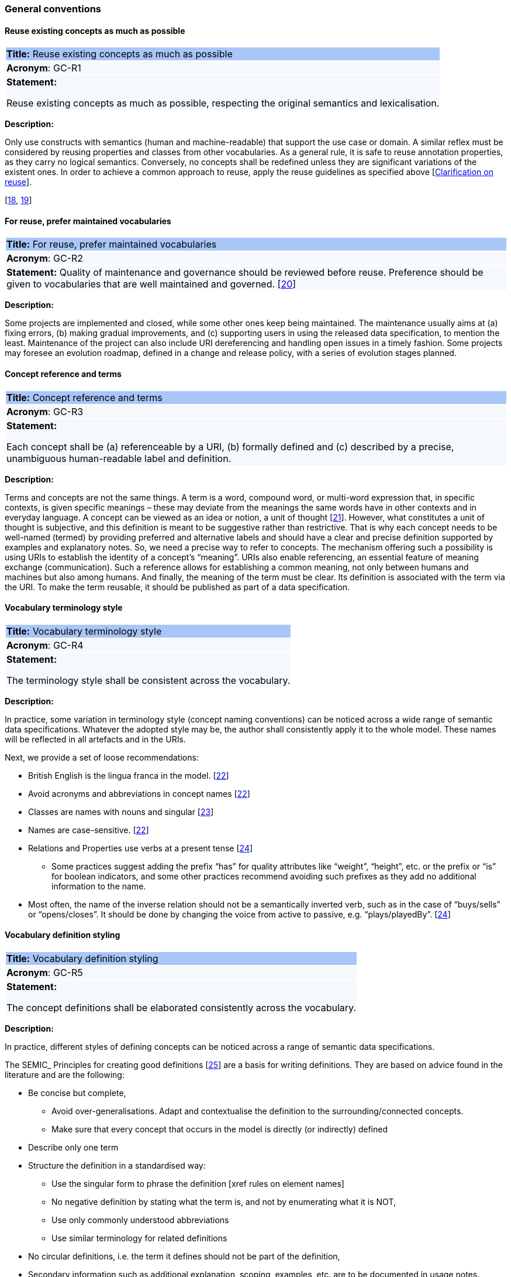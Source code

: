 === General conventions

[[sec:gc-r1]]
==== Reuse existing concepts as much as possible

|===
|{set:cellbgcolor: #a8c6f7}
 *Title:* Reuse existing concepts as much as possible

|{set:cellbgcolor: #f5f8fc}
*Acronym*: GC-R1

|*Statement:*

Reuse existing concepts as much as possible, respecting the original semantics and lexicalisation.
|===

*Description:*

Only use constructs with semantics (human and machine-readable) that support the use case or domain. A similar reflex must
be considered by reusing properties and classes from other vocabularies.
As a general rule, it is safe to reuse annotation properties, as they carry no logical semantics.
Conversely, no concepts shall be redefined unless they are significant variations of the existent ones.
In order to achieve a common approach to reuse, apply the reuse guidelines as specified above [xref:clarification-on-reuse.adoc[Clarification on reuse]].

[xref:references.adoc#ref:18[18],
xref:references.adoc#ref:19[19]]


[[sec:gc-r2]]
==== For reuse, prefer maintained vocabularies

|===
|{set:cellbgcolor: #a8c6f7}
 *Title:* For reuse, prefer maintained vocabularies

|{set:cellbgcolor: #f5f8fc}
*Acronym*: GC-R2

|*Statement:*
Quality of maintenance and governance should be reviewed before reuse. Preference should be given to vocabularies that are
well maintained and governed.
[xref:references.adoc#ref:20[20]]
|===

*Description:*

Some projects are implemented and closed, while some other ones keep being maintained. The maintenance usually aims at
(a) fixing errors, (b) making gradual improvements, and (c) supporting users in using the released data specification,
to mention the least. Maintenance of the project can also include URI dereferencing and handling open issues in a timely
fashion. Some projects may foresee an evolution roadmap, defined in a change and release policy, with a series of evolution
stages planned.


[[sec:gc-r3]]
==== Concept reference and terms

|===
|{set:cellbgcolor: #a8c6f7}
 *Title:* Concept reference and terms

|{set:cellbgcolor: #f5f8fc}
*Acronym*: GC-R3

|*Statement:*

Each concept shall be (a) referenceable by a URI, (b) formally defined and (c) described by a precise, unambiguous human-readable
label and definition.

|===
*Description:*

Terms and concepts are not the same things. A term is a word, compound word, or multi-word expression that, in specific
contexts, is given specific meanings – these may deviate from the meanings the same words have in other contexts and in
everyday language.
A concept can be viewed as an idea or notion, a unit of thought [xref:references.adoc#ref:21[21]]. However, what constitutes a unit of thought is
subjective, and this definition is meant to be suggestive rather than restrictive. That is why each concept needs to be
well-named (termed) by providing preferred and alternative labels and should have a clear and precise definition supported
by examples and explanatory notes.
So, we need a precise way to refer to concepts. The mechanism offering such a possibility is using URIs to establish the
identity of a concept’s “meaning”. URIs also enable referencing, an essential feature of meaning exchange (communication).
Such a reference allows for establishing a common meaning, not only between humans and machines but also among humans.
And finally, the meaning of the term must be clear. Its definition is associated with the term via the URI. To make the
term reusable, it should be published as part of a data specification.

[[sec:gc-r4]]
==== Vocabulary terminology style
|===
|{set:cellbgcolor: #a8c6f7}
 *Title:*  Vocabulary terminology style

|{set:cellbgcolor: #f5f8fc}
*Acronym*: GC-R4

|*Statement:*

The terminology style shall be consistent across the vocabulary.

|===
*Description:*

In practice, some variation in terminology style (concept naming conventions) can be noticed across a wide range of semantic
data specifications. Whatever the adopted style may be, the author shall consistently apply it to the whole model. These
names will be reflected in all artefacts and in the URIs.

Next, we provide a set of loose recommendations:

* British English is the lingua franca in the model. [xref:references.adoc#ref:22[22]]
* Avoid acronyms and abbreviations in concept names [xref:references.adoc#ref:22[22]]
* Classes are names with nouns and singular [xref:references.adoc#ref:23[23]]
* Names are case-sensitive. [xref:references.adoc#ref:22[22]]
* Relations and Properties use verbs at a present tense [xref:references.adoc#ref:24[24]]
** Some practices suggest adding the prefix “has” for quality attributes like “weight”, “height”, etc. or the prefix or
“is” for boolean indicators, and some other practices recommend avoiding such prefixes as they add no additional information
to the name.
* Most often, the name of the inverse relation should not be a semantically inverted verb, such as in the case of “buys/sells”
or “opens/closes”. It should be done by changing the voice from active to passive, e.g. “plays/playedBy”. [xref:references.adoc#ref:24[24]]


[[sec:gc-r5]]
==== Vocabulary definition styling
|===
|{set:cellbgcolor: #a8c6f7}
 *Title:* Vocabulary definition styling

|{set:cellbgcolor: #f5f8fc}
*Acronym*: GC-R5

|*Statement:*

The concept definitions shall be elaborated consistently across the vocabulary.

|===
*Description:*

In practice, different styles of defining concepts can be noticed across a range of semantic data specifications.

The SEMIC_ Principles for creating good definitions [xref:references.adoc#ref:25[25]] are a basis for writing definitions.
They are based on advice found in the literature and are the following:

* Be concise but complete,
** Avoid over-generalisations. Adapt and contextualise the definition to the surrounding/connected concepts.
** Make sure that every concept that occurs in the model is directly (or indirectly) defined
* Describe only one term
* Structure the definition in a standardised way:
** Use the singular form to phrase the definition [xref rules on element names]
** No negative definition by stating what the term is, and not by enumerating what it is NOT,
** Use only commonly understood abbreviations
** Use similar terminology for related definitions
* No circular definitions, i.e. the term it defines should not be part of the definition,
* Secondary information such as additional explanation, scoping, examples, etc. are to be documented in usage notes.
* The definition is formed of one or more sentences that starts with a capital letter and end with a period.
* Do not start a definition with a repetition of the name of the concept.
Rich standard encodings such as UTF-8 and UTF-16 are supported in notes and definitions. In the element names, however,
we recommend avoiding any character encodings and using plain ASCII [xref:references.adoc#ref:26[26]].